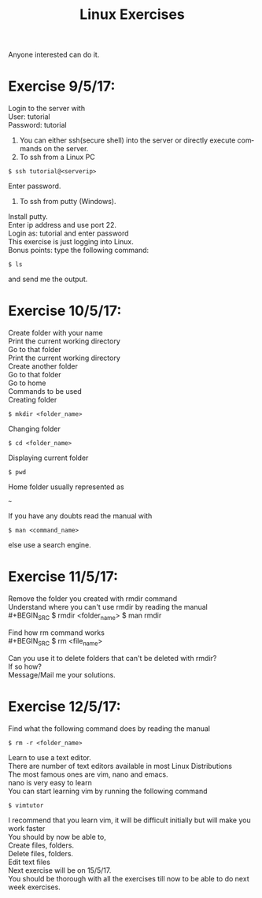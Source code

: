 #+TITLE:      Linux Exercises
#+AUTHOR:     Sivaram
#+OPTIONS:    H:3 num:nil \n:nil @:t ::t |:t ^:t -:t f:t *:t TeX:t LaTeX:t skip:nil d:(HIDE) tags:not-in-toc author:nil date:nil html-postamble:nil
#+STARTUP:    align fold nodlcheck hidestars oddeven lognotestate
#+LANGUAGE:   en
#+PRIORITIES: A C B
#+HTML_HEAD: <link rel="stylesheet" type="text/css" href="https://thomasf.github.io/solarized-css/solarized-light.min.css" />

Anyone interested can do it.
* Exercise 9/5/17:
Login to the server with \\
User: tutorial \\
Password: tutorial
1. You can either ssh(secure shell) into the server or directly execute commands on the server.
2. To ssh from a Linux PC
#+BEGIN_SRC
$ ssh tutorial@<serverip>
#+END_SRC
Enter password.
3. To ssh from putty (Windows).
Install putty. \\
Enter ip address and use port 22. \\
Login as: tutorial and enter password \\
This exercise is just logging into Linux. \\
Bonus points: type the following command:
#+BEGIN_SRC
$ ls
#+END_SRC
and send me the output.
* Exercise 10/5/17:
Create folder with your name \\
Print the current working directory \\
Go to that folder \\
Print the current working directory \\
Create another folder \\
Go to that folder \\
Go to home \\
Commands to be used \\
Creating folder
#+BEGIN_SRC
$ mkdir <folder_name>
#+END_SRC
Changing folder
#+BEGIN_SRC
$ cd <folder_name>
#+END_SRC
Displaying current folder
#+BEGIN_SRC
$ pwd
#+END_SRC
Home folder usually represented as
#+BEGIN_SRC
~
#+END_SRC
If you have any doubts read the manual with
#+BEGIN_SRC
$ man <command_name>
#+END_SRC
else use a search engine.
* Exercise 11/5/17:
Remove the folder you created with rmdir command \\
Understand where you can't use rmdir by reading the manual \\
#+BEGIN_SRC
$ rmdir <folder_name>
$ man rmdir
#+END_SRC
Find how rm command works \\
#+BEGIN_SRC
$ rm <file_name>
#+END_SRC
Can you use it to delete folders that can't be deleted with rmdir? \\
If so how? \\
Message/Mail me your solutions.
* Exercise 12/5/17:
Find what the following command does by reading the manual
#+BEGIN_SRC
$ rm -r <folder_name>
#+END_SRC
Learn to use a text editor. \\
There are number of text editors available in most Linux Distributions \\
The most famous ones are vim, nano and emacs. \\
nano is very easy to learn \\
You can start learning vim by running the following command 
#+BEGIN_SRC
$ vimtutor
#+END_SRC
I recommend that you learn vim, it will be difficult initially but will make you work faster \\
You should by now be able to, \\
Create files, folders. \\
Delete files, folders. \\
Edit text files \\
Next exercise will be on 15/5/17. \\
You should be thorough with all the exercises till now to be able to do next week exercises.
